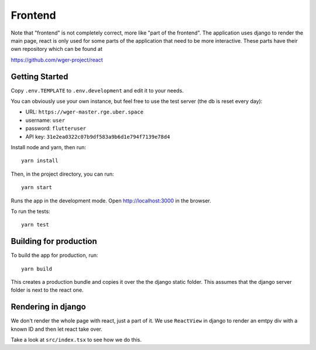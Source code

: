 .. _frontend:

Frontend
========

Note that "frontend" is not completely correct, more like "part of the frontend".
The application uses django to render the main page, react is only used for
some parts of the application that need to be more interactive.
These parts have their own repository which can be found at

https://github.com/wger-project/react

Getting Started
---------------

Copy ``.env.TEMPLATE`` to ``.env.development`` and edit it to your needs.

You can obviously use your own instance, but feel free to use the test server
(the db is reset every day):

* URL: ``https://wger-master.rge.uber.space``
* username: ``user``
* password: ``flutteruser``
* API key: ``31e2ea0322c07b9df583a9b6d1e794f7139e78d4``

Install node and yarn, then run::

  yarn install

Then, in the project directory, you can run::

  yarn start

Runs the app in the development mode. Open http://localhost:3000 in the browser.

To run the tests::

  yarn test


Building for production
-----------------------

To build the app for production, run::

  yarn build

This creates a production bundle and copies it over the the django static folder.
This assumes that the django server folder is next to the react one.


Rendering in django
-------------------

We don't render the whole page with react, just a part of it. We use ``ReactView``
in django to render an emtpy div with a known ID and then let react take over.

Take a look at ``src/index.tsx`` to see how we do this.